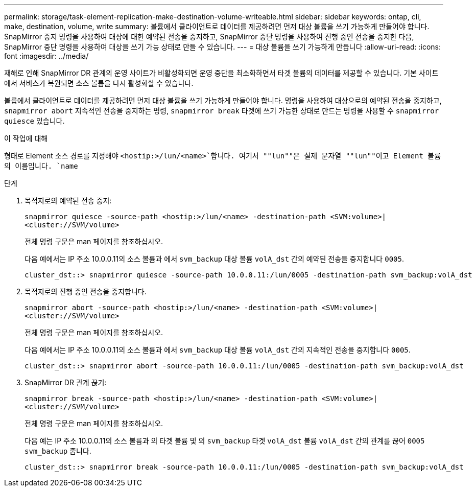 ---
permalink: storage/task-element-replication-make-destination-volume-writeable.html 
sidebar: sidebar 
keywords: ontap, cli, make, destination, volume, write 
summary: 볼륨에서 클라이언트로 데이터를 제공하려면 먼저 대상 볼륨을 쓰기 가능하게 만들어야 합니다. SnapMirror 중지 명령을 사용하여 대상에 대한 예약된 전송을 중지하고, SnapMirror 중단 명령을 사용하여 진행 중인 전송을 중지한 다음, SnapMirror 중단 명령을 사용하여 대상을 쓰기 가능 상태로 만들 수 있습니다. 
---
= 대상 볼륨을 쓰기 가능하게 만듭니다
:allow-uri-read: 
:icons: font
:imagesdir: ../media/


[role="lead"]
재해로 인해 SnapMirror DR 관계의 운영 사이트가 비활성화되면 운영 중단을 최소화하면서 타겟 볼륨의 데이터를 제공할 수 있습니다. 기본 사이트에서 서비스가 복원되면 소스 볼륨을 다시 활성화할 수 있습니다.

볼륨에서 클라이언트로 데이터를 제공하려면 먼저 대상 볼륨을 쓰기 가능하게 만들어야 합니다. 명령을 사용하여 대상으로의 예약된 전송을 중지하고, `snapmirror abort` 지속적인 전송을 중지하는 명령, `snapmirror break` 타겟에 쓰기 가능한 상태로 만드는 명령을 사용할 수 `snapmirror quiesce` 있습니다.

.이 작업에 대해
형태로 Element 소스 경로를 지정해야 `<hostip:>/lun/<name>`합니다. 여기서 ""lun""은 실제 문자열 ""lun""이고 Element 볼륨의 이름입니다. `name`

.단계
. 목적지로의 예약된 전송 중지:
+
`snapmirror quiesce -source-path <hostip:>/lun/<name> -destination-path <SVM:volume>|<cluster://SVM/volume>`

+
전체 명령 구문은 man 페이지를 참조하십시오.

+
다음 예에서는 IP 주소 10.0.0.11의 소스 볼륨과 에서 `svm_backup` 대상 볼륨 `volA_dst` 간의 예약된 전송을 중지합니다 `0005`.

+
[listing]
----
cluster_dst::> snapmirror quiesce -source-path 10.0.0.11:/lun/0005 -destination-path svm_backup:volA_dst
----
. 목적지로의 진행 중인 전송을 중지합니다.
+
`snapmirror abort -source-path <hostip:>/lun/<name> -destination-path <SVM:volume>|<cluster://SVM/volume>`

+
전체 명령 구문은 man 페이지를 참조하십시오.

+
다음 예에서는 IP 주소 10.0.0.11의 소스 볼륨과 에서 `svm_backup` 대상 볼륨 `volA_dst` 간의 지속적인 전송을 중지합니다 `0005`.

+
[listing]
----
cluster_dst::> snapmirror abort -source-path 10.0.0.11:/lun/0005 -destination-path svm_backup:volA_dst
----
. SnapMirror DR 관계 끊기:
+
`snapmirror break -source-path <hostip:>/lun/<name> -destination-path <SVM:volume>|<cluster://SVM/volume>`

+
전체 명령 구문은 man 페이지를 참조하십시오.

+
다음 예는 IP 주소 10.0.0.11의 소스 볼륨과 의 타겟 볼륨 및 의 `svm_backup` 타겟 `volA_dst` 볼륨 `volA_dst` 간의 관계를 끊어 `0005` `svm_backup` 줍니다.

+
[listing]
----
cluster_dst::> snapmirror break -source-path 10.0.0.11:/lun/0005 -destination-path svm_backup:volA_dst
----

